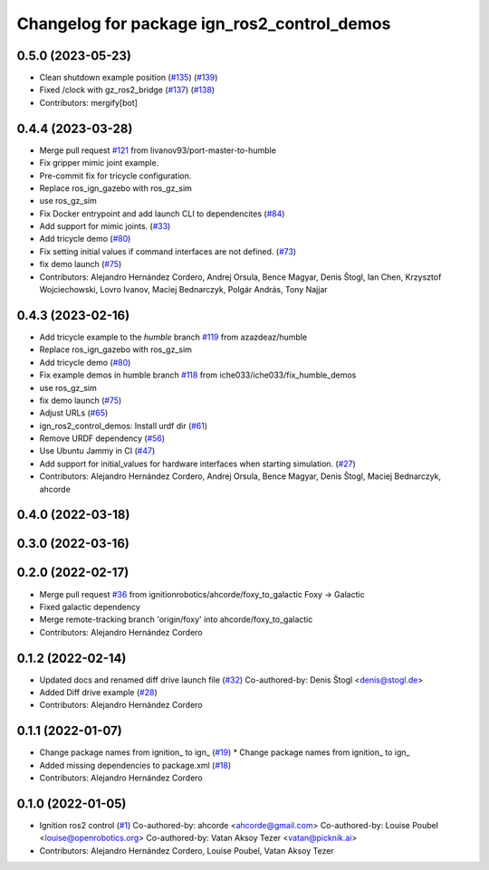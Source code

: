 ^^^^^^^^^^^^^^^^^^^^^^^^^^^^^^^^^^^^^^^^^^^^^^^^^
Changelog for package ign_ros2_control_demos
^^^^^^^^^^^^^^^^^^^^^^^^^^^^^^^^^^^^^^^^^^^^^^^^^

0.5.0 (2023-05-23)
------------------
* Clean shutdown example position (`#135 <https://github.com/ros-controls/gz_ros2_control/issues/135>`_) (`#139 <https://github.com/ros-controls/gz_ros2_control/issues/139>`_)
* Fixed /clock with gz_ros2_bridge (`#137 <https://github.com/ros-controls/gz_ros2_control/issues/137>`_) (`#138 <https://github.com/ros-controls/gz_ros2_control/issues/138>`_)
* Contributors: mergify[bot]

0.4.4 (2023-03-28)
------------------
* Merge pull request `#121 <https://github.com/ros-controls/gz_ros2_control/issues/121>`_ from livanov93/port-master-to-humble
* Fix gripper mimic joint example.
* Pre-commit fix for tricycle configuration.
* Replace ros_ign_gazebo with ros_gz_sim
* use ros_gz_sim
* Fix Docker entrypoint and add launch CLI to dependencites (`#84 <https://github.com/ros-controls/gz_ros2_control/issues/84>`_)
* Add support for mimic joints. (`#33 <https://github.com/ros-controls/gz_ros2_control/issues/33>`_)
* Add tricycle demo (`#80 <https://github.com/ros-controls/gz_ros2_control/issues/80>`_)
* Fix setting initial values if command interfaces are not defined. (`#73 <https://github.com/ros-controls/gz_ros2_control/issues/73>`_)
* fix demo launch (`#75 <https://github.com/ros-controls/gz_ros2_control/issues/75>`_)
* Contributors: Alejandro Hernández Cordero, Andrej Orsula, Bence Magyar, Denis Štogl, Ian Chen, Krzysztof Wojciechowski, Lovro Ivanov, Maciej Bednarczyk, Polgár András, Tony Najjar

0.4.3 (2023-02-16)
------------------
* Add tricycle example to the `humble` branch `#119 <https://github.com/ros-controls/gz_ros2_control/issues/119>`_ from azazdeaz/humble
* Replace ros_ign_gazebo with ros_gz_sim
* Add tricycle demo (`#80 <https://github.com/ros-controls/gz_ros2_control/issues/80>`_)
* Fix example demos in humble branch `#118 <https://github.com/ros-controls/gz_ros2_control/issues/118>`_ from iche033/iche033/fix_humble_demos
* use ros_gz_sim
* fix demo launch (`#75 <https://github.com/ros-controls/gz_ros2_control/issues/75>`_)
* Adjust URLs (`#65 <https://github.com/ros-controls/gz_ros2_control/issues/65>`_)
* ign_ros2_control_demos: Install urdf dir (`#61 <https://github.com/ros-controls/gz_ros2_control/issues/61>`_)
* Remove URDF dependency (`#56 <https://github.com/ros-controls/gz_ros2_control/issues/56>`_)
* Use Ubuntu Jammy in CI (`#47 <https://github.com/ros-controls/gz_ros2_control/issues/47>`_)
* Add support for initial_values for hardware interfaces when starting simulation. (`#27 <https://github.com/ros-controls/gz_ros2_control/issues/27>`_)
* Contributors: Alejandro Hernández Cordero, Andrej Orsula, Bence Magyar, Denis Štogl, Maciej Bednarczyk, ahcorde

0.4.0 (2022-03-18)
------------------

0.3.0 (2022-03-16)
-----------

0.2.0 (2022-02-17)
------------------
* Merge pull request `#36 <https://github.com/ignitionrobotics/ign_ros2_control/issues/36>`_ from ignitionrobotics/ahcorde/foxy_to_galactic
  Foxy -> Galactic
* Fixed galactic dependency
* Merge remote-tracking branch 'origin/foxy' into ahcorde/foxy_to_galactic
* Contributors: Alejandro Hernández Cordero

0.1.2 (2022-02-14)
------------------
* Updated docs and renamed diff drive launch file (`#32 <https://github.com/ignitionrobotics/ign_ros2_control/issues/32>`_)
  Co-authored-by: Denis Štogl <denis@stogl.de>
* Added Diff drive example (`#28 <https://github.com/ignitionrobotics/ign_ros2_control/issues/28>`_)
* Contributors: Alejandro Hernández Cordero

0.1.1 (2022-01-07)
------------------
* Change package names from ignition\_ to ign\_ (`#19 <https://github.com/ignitionrobotics/ign_ros2_control/issues/19>`_)
  * Change package names from ignition\_ to ign\_
* Added missing dependencies to package.xml (`#18 <https://github.com/ignitionrobotics/ign_ros2_control/pull/21>`_)
* Contributors: Alejandro Hernández Cordero

0.1.0 (2022-01-05)
------------------
* Ignition ros2 control (`#1 <https://github.com/ignitionrobotics/ign_ros2_control/issues/1>`_)
  Co-authored-by: ahcorde <ahcorde@gmail.com>
  Co-authored-by: Louise Poubel <louise@openrobotics.org>
  Co-authored-by: Vatan Aksoy Tezer <vatan@picknik.ai>
* Contributors: Alejandro Hernández Cordero, Louise Poubel, Vatan Aksoy Tezer
